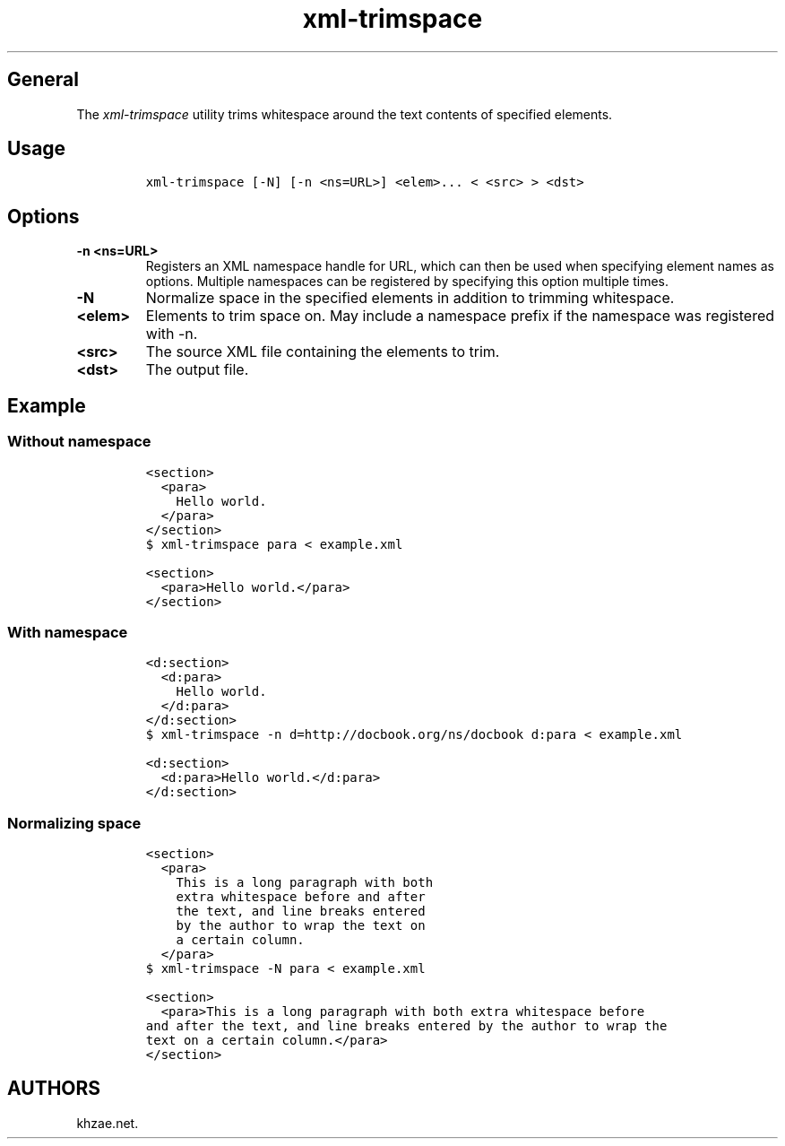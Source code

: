.\" Automatically generated by Pandoc 1.19.2.1
.\"
.TH "xml\-trimspace" "1" "2018\-03\-26" "\- Description" ""
.hy
.SH General
.PP
The \f[I]xml\-trimspace\f[] utility trims whitespace around the text
contents of specified elements.
.SH Usage
.IP
.nf
\f[C]
xml\-trimspace\ [\-N]\ [\-n\ <ns=URL>]\ <elem>...\ <\ <src>\ >\ <dst>
\f[]
.fi
.SH Options
.TP
.B \-n <ns=URL>
Registers an XML namespace handle for URL, which can then be used when
specifying element names as options.
Multiple namespaces can be registered by specifying this option multiple
times.
.RS
.RE
.TP
.B \-N
Normalize space in the specified elements in addition to trimming
whitespace.
.RS
.RE
.TP
.B <elem>
Elements to trim space on.
May include a namespace prefix if the namespace was registered with \-n.
.RS
.RE
.TP
.B <src>
The source XML file containing the elements to trim.
.RS
.RE
.TP
.B <dst>
The output file.
.RS
.RE
.SH Example
.SS Without namespace
.IP
.nf
\f[C]
<section>
\ \ <para>
\ \ \ \ Hello\ world.
\ \ </para>
</section>
\f[]
.fi
.IP
.nf
\f[C]
$\ xml\-trimspace\ para\ <\ example.xml
\f[]
.fi
.IP
.nf
\f[C]
<section>
\ \ <para>Hello\ world.</para>
</section>
\f[]
.fi
.SS With namespace
.IP
.nf
\f[C]
<d:section>
\ \ <d:para>
\ \ \ \ Hello\ world.
\ \ </d:para>
</d:section>
\f[]
.fi
.IP
.nf
\f[C]
$\ xml\-trimspace\ \-n\ d=http://docbook.org/ns/docbook\ d:para\ <\ example.xml
\f[]
.fi
.IP
.nf
\f[C]
<d:section>
\ \ <d:para>Hello\ world.</d:para>
</d:section>
\f[]
.fi
.SS Normalizing space
.IP
.nf
\f[C]
<section>
\ \ <para>
\ \ \ \ This\ is\ a\ long\ paragraph\ with\ both
\ \ \ \ extra\ whitespace\ before\ and\ after
\ \ \ \ the\ text,\ and\ line\ breaks\ entered
\ \ \ \ by\ the\ author\ to\ wrap\ the\ text\ on
\ \ \ \ a\ certain\ column.
\ \ </para>
\f[]
.fi
.IP
.nf
\f[C]
$\ xml\-trimspace\ \-N\ para\ <\ example.xml
\f[]
.fi
.IP
.nf
\f[C]
<section>
\ \ <para>This\ is\ a\ long\ paragraph\ with\ both\ extra\ whitespace\ before
and\ after\ the\ text,\ and\ line\ breaks\ entered\ by\ the\ author\ to\ wrap\ the
text\ on\ a\ certain\ column.</para>
</section>
\f[]
.fi
.SH AUTHORS
khzae.net.
